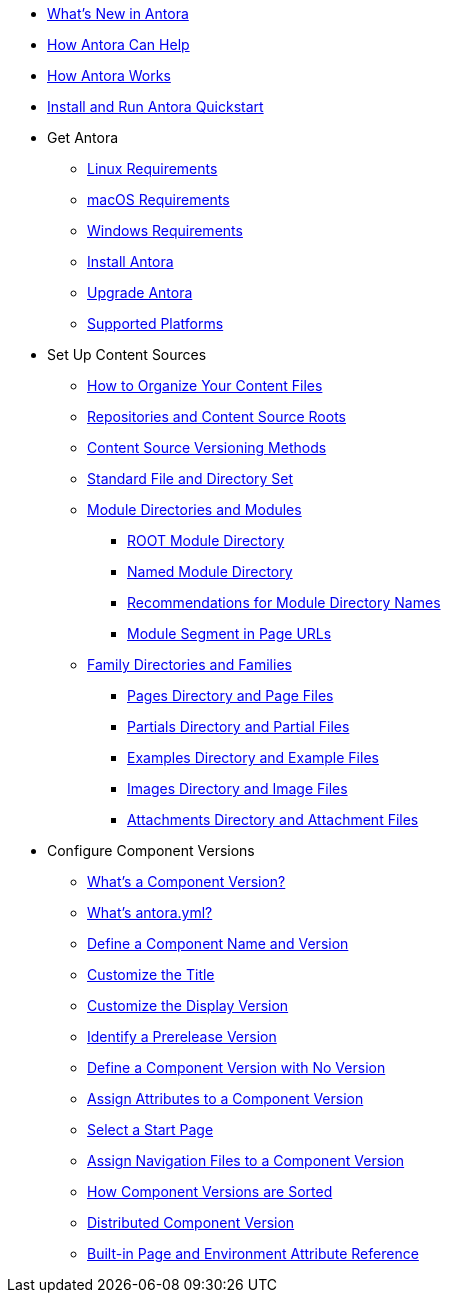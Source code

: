 * xref:whats-new.adoc[What's New in Antora]
* xref:features.adoc[How Antora Can Help]
* xref:how-antora-works.adoc[How Antora Works]
* xref:install-and-run-quickstart.adoc[Install and Run Antora Quickstart]

* Get Antora
** xref:install:linux-requirements.adoc[Linux Requirements]
** xref:install:macos-requirements.adoc[macOS Requirements]
** xref:install:windows-requirements.adoc[Windows Requirements]
** xref:install:install-antora.adoc[Install Antora]
** xref:install:upgrade-antora.adoc[Upgrade Antora]
** xref:install:supported-platforms.adoc[Supported Platforms]

* Set Up Content Sources
** xref:organize-content-files.adoc[How to Organize Your Content Files]
** xref:content-source-repositories.adoc[Repositories and Content Source Roots]
** xref:content-source-versioning-methods.adoc[Content Source Versioning Methods]
** xref:standard-directories.adoc[Standard File and Directory Set]
** xref:module-directories.adoc[Module Directories and Modules]
*** xref:root-module-directory.adoc[ROOT Module Directory]
*** xref:named-module-directory.adoc[Named Module Directory]
*** xref:module-directory-names.adoc[Recommendations for Module Directory Names]
*** xref:module-url-segment.adoc[Module Segment in Page URLs]
** xref:family-directories.adoc[Family Directories and Families]
*** xref:pages-directory.adoc[Pages Directory and Page Files]
*** xref:partials-directory.adoc[Partials Directory and Partial Files]
*** xref:examples-directory.adoc[Examples Directory and Example Files]
*** xref:images-directory.adoc[Images Directory and Image Files]
*** xref:attachments-directory.adoc[Attachments Directory and Attachment Files]

* Configure Component Versions
** xref:component-version.adoc[What's a Component Version?]
** xref:component-version-descriptor.adoc[What's antora.yml?]
** xref:component-name-and-version.adoc[Define a Component Name and Version]
** xref:component-title.adoc[Customize the Title]
** xref:component-display-version.adoc[Customize the Display Version]
** xref:component-prerelease.adoc[Identify a Prerelease Version]
** xref:component-with-no-version.adoc[Define a Component Version with No Version]
** xref:component-attributes.adoc[Assign Attributes to a Component Version]
** xref:component-start-page.adoc[Select a Start Page]
** xref:component-navigation.adoc[Assign Navigation Files to a Component Version]
** xref:how-component-versions-are-sorted.adoc[How Component Versions are Sorted]
** xref:distributed-component-version.adoc[Distributed Component Version]
** xref:environment-and-page-attributes.adoc[Built-in Page and Environment Attribute Reference]

